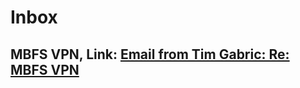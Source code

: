 #+FILETAGS: EMAIL
* Inbox
** MBFS VPN, Link: [[gnus:nnimap%2Bwork:INBOX#CAJb50vcFz1%2BH6536DbHQY9c%3DB3QOYNCKBqAd9To_UTLhyurpYg@mail.gmail.com][Email from Tim Gabric: Re: MBFS VPN]]
